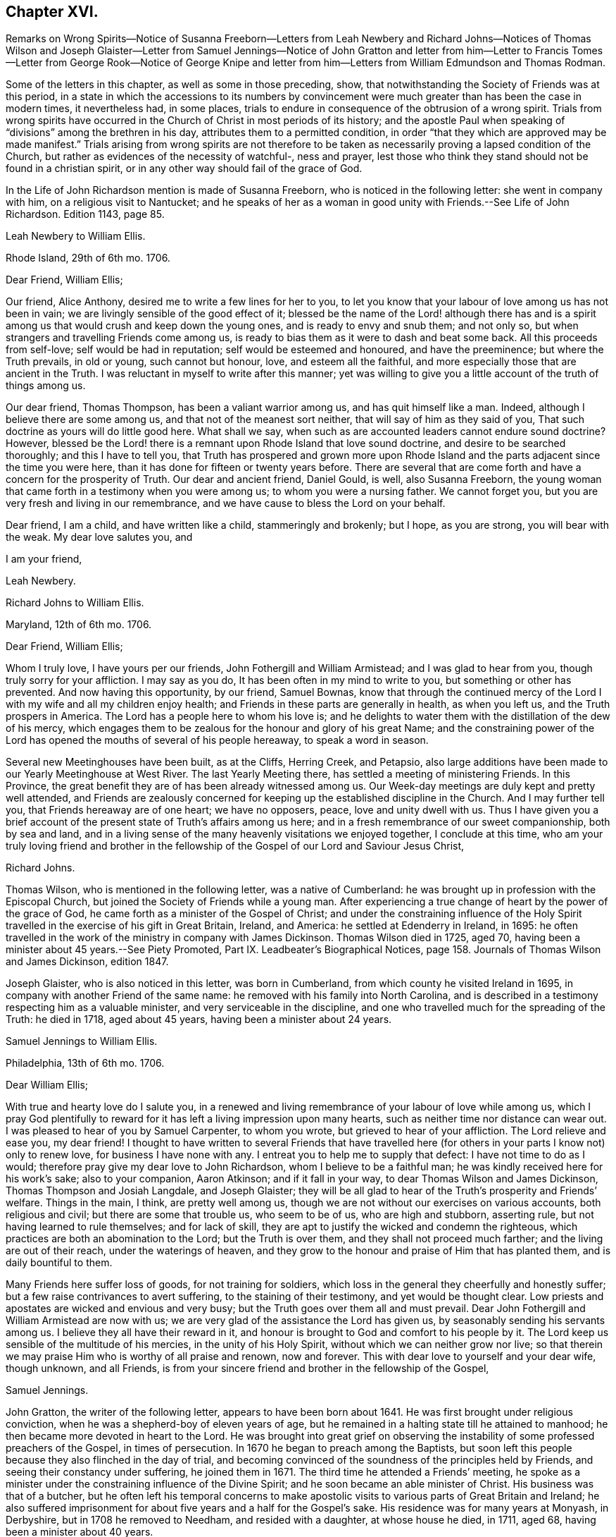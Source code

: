 == Chapter XVI.

Remarks on Wrong Spirits--Notice of Susanna Freeborn--Letters from Leah Newbery and
Richard Johns--Notices of Thomas Wilson and Joseph Glaister--Letter from Samuel Jennings--Notice
of John Gratton and letter from him--Letter to Francis Tomes--Letter from George Rook--Notice
of George Knipe and letter from him--Letters from William Edmundson and Thomas Rodman.

Some of the letters in this chapter, as well as some in those preceding, show,
that notwithstanding the Society of Friends was at this period,
in a state in which the accessions to its numbers by convincement
were much greater than has been the case in modern times,
it nevertheless had, in some places,
trials to endure in consequence of the obtrusion of a wrong spirit.
Trials from wrong spirits have occurred in the Church
of Christ in most periods of its history;
and the apostle Paul when speaking of "`divisions`" among the brethren in his day,
attributes them to a permitted condition,
in order "`that they which are approved may be made manifest.`"
Trials arising from wrong spirits are not therefore to be
taken as necessarily proving a lapsed condition of the Church,
but rather as evidences of the necessity of watchful-, ness and prayer,
lest those who think they stand should not be found in a christian spirit,
or in any other way should fail of the grace of God.

In the Life of John Richardson mention is made of Susanna Freeborn,
who is noticed in the following letter: she went in company with him,
on a religious visit to Nantucket;
and he speaks of her as a woman in good unity with Friends.--See Life of John Richardson.
Edition 1143, page 85.

Leah Newbery to William Ellis.

Rhode Island, 29th of 6th mo.
1706.

Dear Friend, William Ellis;

Our friend, Alice Anthony, desired me to write a few lines for her to you,
to let you know that your labour of love among us has not been in vain;
we are livingly sensible of the good effect of it;
blessed be the name of the Lord! although there has and is a spirit
among us that would crush and keep down the young ones,
and is ready to envy and snub them; and not only so,
but when strangers and travelling Friends come among us,
is ready to bias them as it were to dash and beat some back.
All this proceeds from self-love; self would be had in reputation;
self would be esteemed and honoured, and have the preeminence;
but where the Truth prevails, in old or young, such cannot but honour, love,
and esteem all the faithful, and more especially those that are ancient in the Truth.
I was reluctant in myself to write after this manner;
yet was willing to give you a little account of the truth of things among us.

Our dear friend, Thomas Thompson, has been a valiant warrior among us,
and has quit himself like a man.
Indeed, although I believe there are some among us,
and that not of the meanest sort neither, that will say of him as they said of you,
That such doctrine as yours will do little good here.
What shall we say, when such as are accounted leaders cannot endure sound doctrine?
However,
blessed be the Lord! there is a remnant upon Rhode Island that love sound doctrine,
and desire to be searched thoroughly; and this I have to tell you,
that Truth has prospered and grown more upon Rhode Island
and the parts adjacent since the time you were here,
than it has done for fifteen or twenty years before.
There are several that are come forth and have a concern for the prosperity of Truth.
Our dear and ancient friend, Daniel Gould, is well, also Susanna Freeborn,
the young woman that came forth in a testimony when you were among us;
to whom you were a nursing father.
We cannot forget you, but you are very fresh and living in our remembrance,
and we have cause to bless the Lord on your behalf.

Dear friend, I am a child, and have written like a child, stammeringly and brokenly;
but I hope, as you are strong, you will bear with the weak.
My dear love salutes you, and

I am your friend,

Leah Newbery.

Richard Johns to William Ellis.

Maryland, 12th of 6th mo.
1706.

Dear Friend, William Ellis;

Whom I truly love, I have yours per our friends, John Fothergill and William Armistead;
and I was glad to hear from you, though truly sorry for your affliction.
I may say as you do, It has been often in my mind to write to you,
but something or other has prevented.
And now having this opportunity, by our friend, Samuel Bownas,
know that through the continued mercy of the Lord
I with my wife and all my children enjoy health;
and Friends in these parts are generally in health, as when you left us,
and the Truth prospers in America.
The Lord has a people here to whom his love is;
and he delights to water them with the distillation of the dew of his mercy,
which engages them to be zealous for the honour and glory of his great Name;
and the constraining power of the Lord has opened
the mouths of several of his people hereaway,
to speak a word in season.

Several new Meetinghouses have been built, as at the Cliffs, Herring Creek,
and Petapsio,
also large additions have been made to our Yearly Meetinghouse at West River.
The last Yearly Meeting there, has settled a meeting of ministering Friends.
In this Province, the great benefit they are of has been already witnessed among us.
Our Week-day meetings are duly kept and pretty well attended,
and Friends are zealously concerned for keeping up
the established discipline in the Church.
And I may further tell you, that Friends hereaway are of one heart; we have no opposers,
peace, love and unity dwell with us.
Thus I have given you a brief account of the present
state of Truth`'s affairs among us here;
and in a fresh remembrance of our sweet companionship, both by sea and land,
and in a living sense of the many heavenly visitations we enjoyed together,
I conclude at this time,
who am your truly loving friend and brother in the fellowship
of the Gospel of our Lord and Saviour Jesus Christ,

Richard Johns.

Thomas Wilson, who is mentioned in the following letter, was a native of Cumberland:
he was brought up in profession with the Episcopal Church,
but joined the Society of Friends while a young man.
After experiencing a true change of heart by the power of the grace of God,
he came forth as a minister of the Gospel of Christ;
and under the constraining influence of the Holy Spirit
travelled in the exercise of his gift in Great Britain,
Ireland, and America: he settled at Edenderry in Ireland, in 1695:
he often travelled in the work of the ministry in company with James Dickinson.
Thomas Wilson died in 1725, aged 70,
having been a minister about 45 years.--See Piety Promoted,
Part IX. Leadbeater`'s Biographical Notices,
page 158. Journals of Thomas Wilson and James Dickinson, edition 1847.

Joseph Glaister, who is also noticed in this letter, was born in Cumberland,
from which county he visited Ireland in 1695,
in company with another Friend of the same name:
he removed with his family into North Carolina,
and is described in a testimony respecting him as a valuable minister,
and very serviceable in the discipline,
and one who travelled much for the spreading of the Truth: he died in 1718,
aged about 45 years, having been a minister about 24 years.

Samuel Jennings to William Ellis.

Philadelphia, 13th of 6th mo.
1706.

Dear William Ellis;

With true and hearty love do I salute you,
in a renewed and living remembrance of your labour of love while among us,
which I pray God plentifully to reward for it has
left a living impression upon many hearts,
such as neither time nor distance can wear out.
I was pleased to hear of you by Samuel Carpenter, to whom you wrote,
but grieved to hear of your affliction.
The Lord relieve and ease you, my dear friend!
I thought to have written to several Friends that have travelled
here (for others in your parts I know not) only to renew love,
for business I have none with any.
I entreat you to help me to supply that defect: I have not time to do as I would;
therefore pray give my dear love to John Richardson, whom I believe to be a faithful man;
he was kindly received here for his work`'s sake; also to your companion, Aaron Atkinson;
and if it fall in your way, to dear Thomas Wilson and James Dickinson,
Thomas Thompson and Josiah Langdale, and Joseph Glaister;
they will be all glad to hear of the Truth`'s prosperity and Friends`' welfare.
Things in the main, I think, are pretty well among us,
though we are not without our exercises on various accounts, both religious and civil;
but there are some that trouble us, who seem to be of us, who are high and stubborn,
asserting rule, but not having learned to rule themselves; and for lack of skill,
they are apt to justify the wicked and condemn the righteous,
which practices are both an abomination to the Lord; but the Truth is over them,
and they shall not proceed much farther; and the living are out of their reach,
under the waterings of heaven,
and they grow to the honour and praise of Him that has planted them,
and is daily bountiful to them.

Many Friends here suffer loss of goods, for not training for soldiers,
which loss in the general they cheerfully and honestly suffer;
but a few raise contrivances to avert suffering, to the staining of their testimony,
and yet would be thought clear.
Low priests and apostates are wicked and envious and very busy;
but the Truth goes over them all and must prevail.
Dear John Fothergill and William Armistead are now with us;
we are very glad of the assistance the Lord has given us,
by seasonably sending his servants among us.
I believe they all have their reward in it,
and honour is brought to God and comfort to his people by it.
The Lord keep us sensible of the multitude of his mercies,
in the unity of his Holy Spirit, without which we can neither grow nor live;
so that therein we may praise Him who is worthy of all praise and renown,
now and forever.
This with dear love to yourself and your dear wife, though unknown, and all Friends,
is from your sincere friend and brother in the fellowship of the Gospel,

Samuel Jennings.

John Gratton, the writer of the following letter, appears to have been born about 1641.
He was first brought under religious conviction,
when he was a shepherd-boy of eleven years of age,
but he remained in a halting state till he attained to manhood;
he then became more devoted in heart to the Lord.
He was brought into great grief on observing the
instability of some professed preachers of the Gospel,
in times of persecution.
In 1670 he began to preach among the Baptists,
but soon left this people because they also flinched in the day of trial,
and becoming convinced of the soundness of the principles held by Friends,
and seeing their constancy under suffering, he joined them in 1671.
The third time he attended a Friends`' meeting,
he spoke as a minister under the constraining influence of the Divine Spirit;
and he soon became an able minister of Christ.
His business was that of a butcher,
but he often left his temporal concerns to make apostolic
visits to various parts of Great Britain and Ireland;
he also suffered imprisonment for about five years and a half for the Gospel`'s sake.
His residence was for many years at Monyash, in Derbyshire,
but in 1708 he removed to Needham, and resided with a daughter, at whose house he died,
in 1711, aged 68, having been a minister about 40 years.

John Gratton to William Ellis.

6th of 10th mo.
1706.

My Dearly Beloved and Truly Esteemed Friend,

William Ellis;

These come dearly to salute you and your comfortable wife, desiring, in much love,
that these lines may find you both in good health, and every way, in soul, body,
and mind, well in the Lord, who is the true treasure and portion of his poor children,
who, though they be poor,
have been made by him instrumental to direct and invite the poor,
and tell them where there is plenty of true riches that will never decay,
and that no thief can steal away.
Blessed be the Lord! he has taken a remnant out of the sorrows
of hell into heavenly places in Christ Jesus,
where true joy and comfort are.
Praise be to him forever!
I pray God preserve us in his holy Truth, alive to God all our days, to his own glory.
Oh, there never was more need of the secret preserving hand of God than now!

Dear friend, I am kept very weak in body, unfit to travel,
and my wife is fallen lame and weak also, else I often think of you,
and should be glad to come once more to see you, in the will of God,
and in the enjoyment of him, without whom I am worse than nothing, so can do nothing.
I desire your remembrance of us; I was glad of Lawrence King and his companion`'s visit.
So in true love, that is beyond words, in which you and your dear wife are near me,
I thank God,

I am your sincere friend and brother,

John Gratton.

William Ellis to Francis Tomes.

Airton, 1706.

Kind Friend, Francis Tomes,

This comes with remembrance of true and unfeigned love to you and Friends,
as you see fit, and to let you know of my safe arrival in my own country.
Though I went through much difficulty and exercise in my travels after I left you,
yet the Lord stood by me in all trials; so that at my return,
I could not express his goodness to me;
and because of that and all other of his mercies to me,
my heart and soul are engaged to praise his holy name.
And now, my friend, seeing it fell to my lot to visit you,
and I had times of comfort among both old and young,
therefore my heart is deeply concerned for your welfare,
and I desire that all Friends may walk up to the Truth.
Let the time past be sufficient wherein we walked
according to the course of our vain mind,
so that our diligence may be doubled to redeem our misspent time,
so that we may increase our love to God, and one to another.

And let all Friends be careful to meet together often, and in due time,
and let the power of Truth fill all your hearts; and in that,
both old and young will grow in sincerity;
and if it please the Lord to open the hearts of any among you,
be tender to them and wait to help them on in their service for the Lord;
and if any that be of a tender age should give a word of exhortation,
let no man despise their youth; for it was said of old,
that out of the mouths of babes praises should arise: and again,
the stammerer should speak plainly,
and "`the tongue of the dumb shall sing,`" and the simple shall learn doctrine;
and says the prophets, they shall grow as calves in the stall,
and as willows by the water-courses.
They were to wait to see the Truth at work in the hearts of a young generation,
and to rejoice thereat.
And I desire that Friends`' care may increase over the negroes,
and labour to bring them to the feeling of the life of Truth;
and that when out of meeting they may learn to be grave and sober;
and thus my soul travails that the Lord`'s name may grow famous among the heathen.
Here are three of our country Friends, that I hope may bring this to you,
they are true men, and will be of good service,
if it please God to bring them safe to you.
I desire you to remember my true love to Ann Wilson if alive, and James Hill`'s widow,
and to Friends in general.
This comes with true love to you and your wife, and so concludes your truly loving friend,

William Ellis.

George Rook to William Ellis.

Dublin, 25th of 10th mo.
1707.

Dear Friend, William Ellis,

With endeared love, I very dearly salute you and your dear wife,
with whom my spirit has sweet unity in the life of Truth; and now, my friend,
I send you a paper enclosed, written by our friend William Edmundson,
who has had a weighty concern upon him for a right
regulation in men`'s and women`'s meetings,
that all that meet about the Lord`'s business may
be rightly qualified and gifted for that service,
and that none may be admitted nor continued members of such meetings,
but faithful men and women, according to the first settlement;
and especially of the Meeting for Sufferings, in London.
It might be of great service to all the Churches if it were made up of such weighty,
sensible members, as the matters of that meeting require such; but as the case stands,
many concerned Friends are uneasy about that meeting, not knowing the boundaries thereof,
nor indeed who are the proper members thereof,
therefore it ought to come under your serious consideration,
to have things put in order in that meeting, and especially in your county,
where there is both a large and weighty people that
might give good help in this good work.

William Edmundson`'s dear love is to you and your wife, and faithful friends;
and he bids me send you one of the papers, to communicate as you thought fit,
and he desires me to tell you that he would be glad of a few lines from you;
but he desires that you will excuse his writing to you, for he says his hands shake so,
that he cannot do it.
I was willing to give this account of him, because you may think long of hearing from him.
I was with him in the north of this nation just before our Half-year`'s meeting;
we were five or six weeks out and had good service;
for the Lord`'s goodness went along with us and gave strength
to old age beyond the ordinary course of nature.
Give my dear love to Aaron Atkinson when you see him,
and tell him I should be glad to see him and you here.
Our Friend John Bradley landed here yesterday, being come to give us a visit.
This is all at present from your steadfast friend, honest but poor,

George Rook.

George Knipe, of Hawkshead, in Lancashire, the writer of the following letter,
was brought up in profession with the Episcopal Church,
but joined the Society of Friends about 1675, being then in the 22nd year of his age.
Previous to this period he was vain in his conduct,
and given to the singing of idle songs.
The change produced in him by attention to the light of
God`'s spirit shining in his heart was very conspicuous.
After experiencing the work of repentance and sanctification
of the Spirit unto a good measure of obedience,
he became a preacher of Christ, and from about his 32nd year,
spent most of his time in publishing the glad tidings of the Gospel.
In this service he made many apostolic journeys in Great Britain and Ireland.
He died in 1709, in the 56th year of his age.--See Piety Promoted, Part V.

George Knipe to William Ellis.

London, 16th of 8th mo.
1708.

Dear Friend, William Ellis,

I make use of this opportunity to write to you,
having heard of your affliction and weakness, I was sorry and sympathised with you;
and my cry and prayer to God was, that he might give you patience,
and assist you with his merciful hand,
and sweeten your racking pain with his divine presence, whose grace is sufficient,
and his power is made manifest in weakness.
My cry and secret breathings were, that the Lord, who can and does give time,
might spare you a little longer, and that it might be to his glory and praise,
and to your comfort; and when I heard of your recovery I was glad, I can honestly say;
and I hope it will be for more service to him and his Truth, and people,
whom he has inclined your heart to serve.
O! what need have we all to be devoted to do all the good
we can in the little time the Lord gives us,
that we may give up our accounts with joy, and have the sweet sentence of "`Well done,
good and faithful servant, enter into the joy of your Lord;`" and,
"`Come you blessed of my Father,
inherit the kingdom prepared for you from the foundation
of the world;`" then will it be said to us,
When I was hungry you gave me food; and thirsty you gave me drink;
and naked you clothed me; and sick and in prison,
you came to visit and administer unto me.
Oh this is precious, sweet, and profitable!
This looks very glorious and beautiful; it has the image of the holy Jesus,
our holy mediator, and heavenly pattern and example, whose steps we are called to follow,
who was not of this world, who came not to do his own will,
but the will of him that sent him; therefore the world hated him without a cause.
His kingdom was not of this world, and his servants have not their treasure here.
I observe that one said he would follow the Lord whithersoever he went;
Jesus answered him thus; "`The foxes have holes, and the birds of the air have nests;
but the Son of Man has not where to lay his head;`" from which we may infer the meaning,
If you follow me you must not expect great palaces and preferments in this world;
but must leave them,
and walk and live by faith in him who clothes the lilies and feeds the ravens.
This is a hard task for a carnal man to be reconciled to,
and it was so for the young man that went away sorrowful,
because he had great possessions, when our Saviour said,
"`How hardly shall they that have riches enter into the kingdom of God!
For it is easier for a camel to go through a needle`'s eye,
than for a rich man to enter the kingdom of God.`"
God Almighty helps us, that our hearts and minds may be heavenly,
that our treasure may be in heaven, then our hearts will be there also.
I am a poor pilgrim, and have been exposed to many trials, exercises and afflictions,
yet I am alive to breathe a little, so long as God pleases.
I have had a deep trial of late, yet the Lord has helped me,
and given me my life for a prey.
I have had many shakes, if I had not trusted in God I had not stood.
His hand has upholded me, he has hid me in his pavilion from the strife of tongues.

I have been once more at the Land`'s End, in Cornwall;
I know not but it may be the last time: I have had no companion;
I had like to have dropped, but the Lord`'s power upheld me;
yet I was weakly and have got on but slowly of late.
I am spent,
but not without hope of a rich reward from the bountiful hand of a merciful God,
whose compassion fails not them who love and fear him.
In his sweet love I tenderly greet and salute you with your good wife,
and I desire your welfare every way as my own.
I hope I shall be preserved where I may labour for
Zion`'s prosperity and the peace of Jerusalem;
for they prosper that love her and favour her dust,
and that cry and cannot hold their peace until her
righteousness be as the sun at noon day.
I would not load you with lines.
William Penn is at liberty.
Pride grows to a great height in this nation.
The Lord, I am satisfied, will bring it down.
I commit you to the protection of God, who will not fail us as we keep true to him.
I conclude your true and constant friend in my measure of grace,

George Knipe.

The following letter from William Edmundson appears to have
been written when he was about 81 years of age.

William Edmundson to William Ellis.

Dublin, 11th of 9th mo.
1708.

Dear William Ellis;

I received your loving and brotherly letter per our friend and brother, Lawrence King,
and likewise another which you wrote in Lancashire,
and which I received in the same entire kindness
and brotherly love in which they were written;
and to make my return, am glad still to hear from you, and of your integrity,
which you hold fast for the Lord, and his blessed Truth,
and which integrity never wanted a reward.
I am sorry for your affliction by reason of that painful infirmity that attends you,
but may not advise you to submit to an operation for it,
for that might shorten your days, as it has done those of many others within my time.

And now my friend, I am in this city on account of Truth`'s service;
it being the time of our National Half-year`'s Meeting,
where we have an account of Truth`'s affairs, and of Friends in every quarter,
and of the care of Elders and concerned brethren,
that all may be well in the Church of Christ,
and that the plantation of the Lord of Life may be kept clean.
But this is a hard labour and requires great diligence and skill;
weeds of several kinds shoot up so fast, and make such a specious show,
and are of such fine colours, as though they were the very choice and wholesome herbs,
and the sweet and pleasant flowers in the garden;
this is particularly the case with that presumptuous weed,
the love of the greatness and riches of this world, and the earnest pursuit after them;
it is a surfeiting weed,
and surfeits those noble parts in man which otherwise are capable of serving the Lord.
We have waded through the service belonging to this meeting,
through the continued assistance of God`'s goodness and heavenly wisdom.
For the particulars I shall refer you to the bearer, being straitened for time.
My unchangeable love to you in the unchangeable, blessed Truth,

William Edmundson.

Thomas Rodman to William Ellis.

Rhode Island, 22nd of 10th mo.
1708.

Dear Friend, William Ellis;

I received your kind and loving letter some time past,
but I must acknowledge my negligence in not writing to you;
often I remember your charge to write every year:
however I am glad of this opportunity by our friend John Hulley,
a young man that has been lately convinced of the Truth here;
he has been to Barbados and Jamaica to visit Friends there,
and now has laid before Friends his intention of visiting Friends in Old England,
his native country.
He is of a blameless conduct, and I hope Friends will be tender towards him.
My name is not at his certificate, I not being at the meeting when it was granted.

Dear William, although I have not so frequently written to you,
yet you are sealed in my heart; and your service here on this Island,
God has blessed with good effects,
and particularly the Lord has opened our hearts to build a fair, large meetinghouse;
also at Dartmouth, Sandwich, Naragansett Province,
meetinghouses are built since you were here.
The testimony that God gave you to bear with power and virtue, has awakened many.
Friends are generally well, and the Truth prospers,
and our meetings of business are carried on in the unity of the Gospel.
I heard by John Fothergill`'s letter, of your being at the Yearly Meeting in London,
sound in faith, though weakly of body.
The Lord knows what is best; his left hand shall uphold, and his right hand will defend.
I am weakly and crazy myself, but rather better than I have been for some years past,
for which with manifold other mercies, I desire I may bless the Lord;
and in and through all, I can truly say, It was good that I was afflicted.
I cannot get near enough to manifest my love to you, but in our love to the Truth,
we are sweet and pleasant together.
John Fothergill and William Armistead have left a sweet savour behind them.
I hope the Lord will reward them,
and all his servants that he is pleased to concern in his work.
My love salutes you and bids you, Farewell!

I am your friend,

Thomas Rodman.
